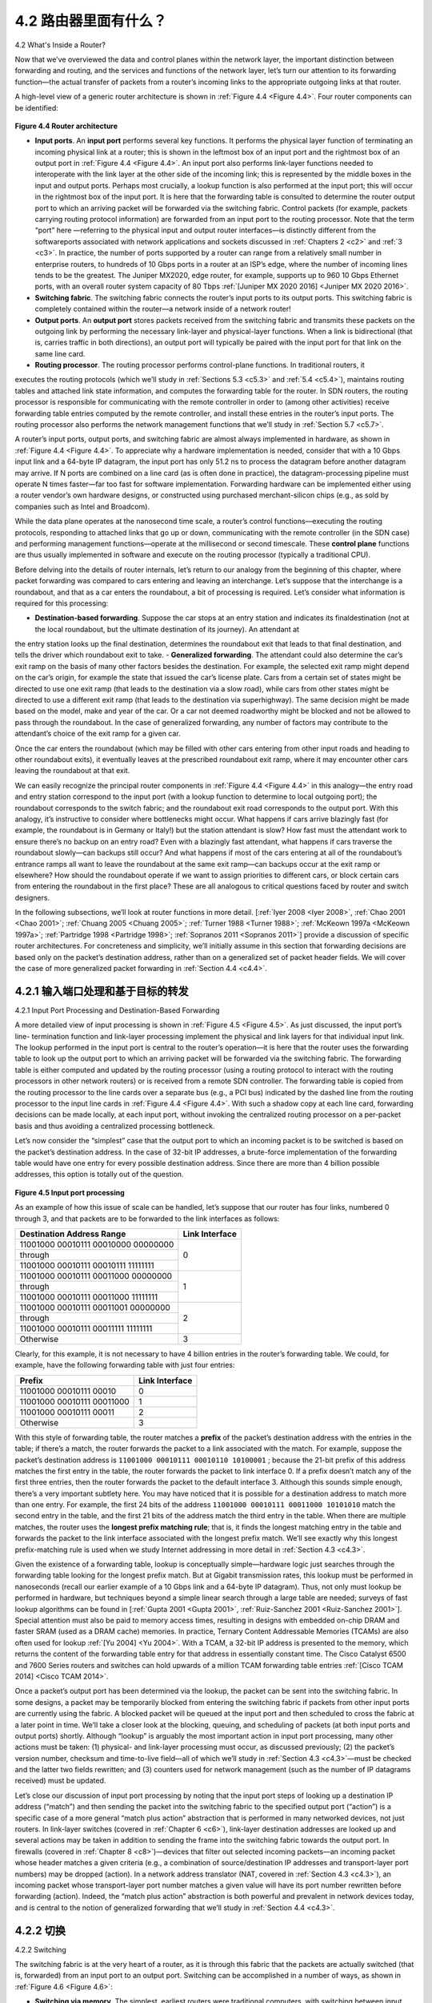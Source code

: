 .. _c4.2:

4.2 路由器里面有什么？
====================================
4.2 What's Inside a Router?

.. tab:: 中文

.. tab:: 英文

Now that we’ve overviewed the data and control planes within the network layer, the important
distinction between forwarding and routing, and the services and functions of the network layer, let’s turn
our attention to its forwarding function—the actual transfer of packets from a router’s incoming links to
the appropriate outgoing links at that router.

A high-level view of a generic router architecture is shown in :ref:`Figure 4.4 <Figure 4.4>`. Four router components can be
identified:

.. figure:: ../img/358-0.png

.. _Figure 4.4:

**Figure 4.4 Router architecture**

- **Input ports**. An **input port** performs several key functions. It performs the physical layer function of terminating an incoming physical link at a router; this is shown in the leftmost box of an input port and the rightmost box of an output port in :ref:`Figure 4.4 <Figure 4.4>`. An input port also performs link-layer functions needed to interoperate with the link layer at the other side of the incoming link; this is represented by the middle boxes in the input and output ports. Perhaps most crucially, a lookup function is also performed at the input port; this will occur in the rightmost box of the input port. It is here that the forwarding table is consulted to determine the router output port to which an arriving packet will be forwarded via the switching fabric. Control packets (for example, packets carrying routing protocol information) are forwarded from an input port to the routing processor. Note that the term “port” here —referring to the physical input and output router interfaces—is distinctly different from the softwareports associated with network applications and sockets discussed in :ref:`Chapters 2 <c2>` and :ref:`3 <c3>`. In practice, the number of ports supported by a router can range from a relatively small number in enterprise routers, to hundreds of 10 Gbps ports in a router at an ISP’s edge, where the number of incoming lines tends to be the greatest. The Juniper MX2020, edge router, for example, supports up to 960 10 Gbps Ethernet ports, with an overall router system capacity of 80 Tbps :ref:`[Juniper MX 2020 2016] <Juniper MX 2020 2016>`.
- **Switching fabric**. The switching fabric connects the router’s input ports to its output ports. This switching fabric is completely contained within the router—a network inside of a network router!
- **Output ports**. An **output port** stores packets received from the switching fabric and transmits these packets on the outgoing link by performing the necessary link-layer and physical-layer functions. When a link is bidirectional (that is, carries traffic in both directions), an output port will typically be paired with the input port for that link on the same line card.
- **Routing processor**. The routing processor performs control-plane functions. In traditional routers, it
executes the routing protocols (which we’ll study in :ref:`Sections 5.3 <c5.3>` and :ref:`5.4 <c5.4>`), maintains routing tables
and attached link state information, and computes the forwarding table for the router. In SDN
routers, the routing processor is responsible for communicating with the remote controller in order to
(among other activities) receive forwarding table entries computed by the remote controller, and
install these entries in the router’s input ports. The routing processor also performs the network
management functions that we’ll study in :ref:`Section 5.7 <c5.7>`.

A router’s input ports, output ports, and switching fabric are almost always implemented in hardware, as
shown in :ref:`Figure 4.4 <Figure 4.4>`. To appreciate why a hardware implementation is needed, consider that with a 10
Gbps input link and a 64-byte IP datagram, the input port has only 51.2 ns to process the datagram
before another datagram may arrive. If N ports are combined on a line card (as is often done in
practice), the datagram-processing pipeline must operate N times faster—far too fast for software
implementation. Forwarding hardware can be implemented either using a router vendor’s own hardware
designs, or constructed using purchased merchant-silicon chips (e.g., as sold by companies such as
Intel and Broadcom).

While the data plane operates at the nanosecond time scale, a router’s control functions—executing the
routing protocols, responding to attached links that go up or down, communicating with the remote
controller (in the SDN case) and performing management functions—operate at the millisecond or
second timescale. These **control plane** functions are thus usually implemented in software and execute
on the routing processor (typically a traditional CPU).

Before delving into the details of router internals, let’s return to our analogy from the beginning of this
chapter, where packet forwarding was compared to cars entering and leaving an interchange. Let’s
suppose that the interchange is a roundabout, and that as a car enters the roundabout, a bit of
processing is required. Let’s consider what information is required for this processing:

- **Destination-based forwarding**. Suppose the car stops at an entry station and indicates its finaldestination (not at the local roundabout, but the ultimate destination of its journey). An attendant at
the entry station looks up the final destination, determines the roundabout exit that leads to that final
destination, and tells the driver which roundabout exit to take.
- **Generalized forwarding**. The attendant could also determine the car’s exit ramp on the basis of
many other factors besides the destination. For example, the selected exit ramp might depend on
the car’s origin, for example the state that issued the car’s license plate. Cars from a certain set of
states might be directed to use one exit ramp (that leads to the destination via a slow road), while
cars from other states might be directed to use a different exit ramp (that leads to the destination via
superhighway). The same decision might be made based on the model, make and year of the car.
Or a car not deemed roadworthy might be blocked and not be allowed to pass through the
roundabout. In the case of generalized forwarding, any number of factors may contribute to the
attendant’s choice of the exit ramp for a given car.

Once the car enters the roundabout (which may be filled with other cars entering from other input roads
and heading to other roundabout exits), it eventually leaves at the prescribed roundabout exit ramp,
where it may encounter other cars leaving the roundabout at that exit.

We can easily recognize the principal router components in :ref:`Figure 4.4 <Figure 4.4>` in this analogy—the entry road
and entry station correspond to the input port (with a lookup function to determine to local outgoing port);
the roundabout corresponds to the switch fabric; and the roundabout exit road corresponds to the output
port. With this analogy, it’s instructive to consider where bottlenecks might occur. What happens if cars
arrive blazingly fast (for example, the roundabout is in Germany or Italy!) but the station attendant is
slow? How fast must the attendant work to ensure there’s no backup on an entry road? Even with a
blazingly fast attendant, what happens if cars traverse the roundabout slowly—can backups still occur?
And what happens if most of the cars entering at all of the roundabout’s entrance ramps all want to
leave the roundabout at the same exit ramp—can backups occur at the exit ramp or elsewhere? How
should the roundabout operate if we want to assign priorities to different cars, or block certain cars from
entering the roundabout in the first place? These are all analogous to critical questions faced by router
and switch designers.

In the following subsections, we’ll look at router functions in more detail. [:ref:`Iyer 2008 <Iyer 2008>`, :ref:`Chao 2001 <Chao 2001>`;
:ref:`Chuang 2005 <Chuang 2005>`; :ref:`Turner 1988 <Turner 1988>`; :ref:`McKeown 1997a <McKeown 1997a>`; :ref:`Partridge 1998 <Partridge 1998>`; :ref:`Sopranos 2011 <Sopranos 2011>`] provide a discussion
of specific router architectures. For concreteness and simplicity, we’ll initially assume in this section that
forwarding decisions are based only on the packet’s destination address, rather than on a generalized
set of packet header fields. We will cover the case of more generalized packet forwarding in :ref:`Section 4.4 <c4.4>`.

.. _c4.2.1:

4.2.1 输入端口处理和基于目标的转发
----------------------------------------------------------
4.2.1 Input Port Processing and Destination-Based Forwarding

.. tab:: 中文

.. tab:: 英文

A more detailed view of input processing is shown in :ref:`Figure 4.5 <Figure 4.5>`. As just discussed, the input port’s line-
termination function and link-layer processing implement the physical and link layers for that individual
input link. The lookup performed in the input port is central to the router’s operation—it is here that the
router uses the forwarding table to look up the output port to which an arriving packet will be forwarded
via the switching fabric. The forwarding table is either computed and updated by the routing processor
(using a routing protocol to interact with the routing processors in other network routers) or is received
from a remote SDN controller. The forwarding table is copied from the routing processor to the line
cards over a separate bus (e.g., a PCI bus) indicated by the dashed line from the routing processor to
the input line cards in :ref:`Figure 4.4 <Figure 4.4>`. With such a shadow copy at each line card, forwarding decisions can
be made locally, at each input port, without invoking the centralized routing processor on a per-packet
basis and thus avoiding a centralized processing bottleneck.

Let’s now consider the “simplest” case that the output port to which an incoming packet is to be switched
is based on the packet’s destination address. In the case of 32-bit IP addresses, a brute-force
implementation of the forwarding table would have one entry for every possible destination address.
Since there are more than 4 billion possible addresses, this option is totally out of the question.

.. figure:: ../img/361-0.png 
   :align: center 

.. _Figure 4.5:

**Figure 4.5 Input port processing**

As an example of how this issue of scale can be handled, let’s suppose that our router has four links, numbered 0 through 3, and that packets are to be forwarded to the link interfaces as follows:

+-----------------------------------------+--------------------+
|   Destination Address Range             |   Link Interface   |
+=========================================+====================+
| 11001000 00010111 00010000 00000000     |                    |
+-----------------------------------------+                    +
| through                                 |       0            |
+-----------------------------------------+                    +
| 11001000 00010111 00010111 11111111     |                    |
+-----------------------------------------+--------------------+
| 11001000 00010111 00011000 00000000     |                    |
+-----------------------------------------+                    +
| through                                 |       1            |
+-----------------------------------------+                    +
| 11001000 00010111 00011000 11111111     |                    |
+-----------------------------------------+--------------------+
| 11001000 00010111 00011001 00000000     |                    |
+-----------------------------------------+                    +
| through                                 |       2            |
+-----------------------------------------+                    +
| 11001000 00010111 00011111 11111111     |                    |
+-----------------------------------------+--------------------+
| Otherwise                               |      3             |
+-----------------------------------------+--------------------+

Clearly, for this example, it is not necessary to have 4 billion entries in the router’s forwarding table. We could, for example, have the following forwarding table with just four entries:

+-----------------------------------------+--------------------+
|   Prefix                                |   Link Interface   |
+=========================================+====================+
| 11001000 00010111 00010                 |       0            |
+-----------------------------------------+--------------------+
| 11001000 00010111 00011000              |      1             |
+-----------------------------------------+--------------------+
| 11001000 00010111 00011                 |      2             |
+-----------------------------------------+--------------------+
| Otherwise                               |      3             |
+-----------------------------------------+--------------------+

With this style of forwarding table, the router matches a **prefix** of the packet’s destination address with
the entries in the table; if there’s a match, the router forwards the packet to a link associated with the
match. For example, suppose the packet’s destination address is ``11001000 00010111 00010110 10100001`` ; because the 21-bit prefix of this address matches the first entry in the table, the router
forwards the packet to link interface 0. If a prefix doesn’t match any of the first three entries, then the
router forwards the packet to the default interface 3. Although this sounds simple enough, there’s a very
important subtlety here. You may have noticed that it is possible for a destination address to match
more than one entry. For example, the first 24 bits of the address ``11001000 00010111 00011000 10101010`` match the second entry in the table, and the first 21 bits of the address match the third entry
in the table. When there are multiple matches, the router uses the **longest prefix matching rule**; that
is, it finds the longest matching entry in the table and forwards the packet to the link interface associated
with the longest prefix match. We’ll see exactly why this longest prefix-matching rule is used when we
study Internet addressing in more detail in :ref:`Section 4.3 <c4.3>`.

Given the existence of a forwarding table, lookup is conceptually simple—­hardware logic just searches
through the forwarding table looking for the longest prefix match. But at Gigabit transmission rates, this
lookup must be performed in nanoseconds (recall our earlier example of a 10 Gbps link and a 64-byte IP
datagram). Thus, not only must lookup be performed in hardware, but techniques beyond a simple linear
search through a large table are needed; surveys of fast lookup algorithms can be found in [:ref:`Gupta 2001 <Gupta 2001>`, :ref:`Ruiz-Sanchez 2001 <Ruiz-Sanchez 2001>`]. Special attention must also be paid to memory access times, resulting in
designs with embedded on-chip DRAM and faster SRAM (used as a DRAM cache) memories. In
practice, Ternary Content Addressable Memories (TCAMs) are also often used for lookup :ref:`[Yu 2004] <Yu 2004>`.
With a TCAM, a 32-bit IP address is presented to the memory, which returns the content of the
forwarding table entry for that address in essentially constant time. The Cisco Catalyst 6500 and 7600
Series routers and switches can hold upwards of a million TCAM forwarding table entries :ref:`[Cisco TCAM 2014] <Cisco TCAM 2014>`.

Once a packet’s output port has been determined via the lookup, the packet can be sent into the
switching fabric. In some designs, a packet may be temporarily blocked from entering the switching
fabric if packets from other input ports are currently using the fabric. A blocked packet will be queued at
the input port and then scheduled to cross the fabric at a later point in time. We’ll take a closer look at
the blocking, queuing, and scheduling of packets (at both input ports and output ports) shortly. Although
“lookup” is arguably the most important action in input port processing, many other actions must be
taken: (1) physical- and link-layer processing must occur, as discussed previously; (2) the packet’s
version number, checksum and time-to-live field—all of which we’ll study in :ref:`Section 4.3 <c4.3>`—must be
checked and the latter two fields rewritten; and (3) counters used for network management (such as the
number of IP datagrams received) must be updated.

Let’s close our discussion of input port processing by noting that the input port steps of looking up a
destination IP address (“match”) and then sending the packet into the switching fabric to the specified
output port (“action”) is a specific case of a more general “match plus action” abstraction that is
performed in many networked devices, not just routers. In link-layer switches (covered in :ref:`Chapter 6 <c6>`),
link-layer destination addresses are looked up and several actions may be taken in addition to sending
the frame into the switching fabric towards the output port. In firewalls (covered in :ref:`Chapter 8 <c8>`)—devices
that filter out selected incoming packets—an incoming packet whose header matches a given criteria
(e.g., a combination of source/destination IP addresses and transport-layer port numbers) may be
dropped (action). In a network address translator (NAT, covered in :ref:`Section 4.3 <c4.3>`), an incoming packet
whose transport-layer port number matches a given value will have its port number rewritten before
forwarding (action). Indeed, the “match plus action” abstraction is both powerful and prevalent in
network devices today, and is central to the notion of generalized forwarding that we’ll study in :ref:`Section 4.4 <c4.3>`.

.. _c4.2.2:

4.2.2 切换
----------------------------------------------------------
4.2.2 Switching

.. tab:: 中文

.. tab:: 英文

The switching fabric is at the very heart of a router, as it is through this fabric that the packets are
actually switched (that is, forwarded) from an input port to an output port. Switching can be
accomplished in a number of ways, as shown in :ref:`Figure 4.6 <Figure 4.6>`:

- **Switching via memory**. The simplest, earliest routers were traditional computers, with switching between input and output ports being done under direct control of the CPU (routing processor). Input and output ports functioned as traditional I/O devices in a traditional operating system. An input port with an arriving packet first signaled the routing processor via an interrupt. The packet was then copied from the input port into processor memory. The routing processor then extracted the destination address from the header, looked up the appropriate output port in the forwarding table, and copied the packet to the output port’s buffers. In this scenario, if the memory bandwidth is such that a maximum of B packets per second can be written into, or read from, memory, then the overall forwarding throughput (the total rate at which packets are transferred from input ports to output ports) must be less than B/2. Note also that two packets cannot be forwarded at the same time, even if they have different destination ports, since only one memory read/write can be done at a time over the shared system bus.
  
  .. figure:: ../img/364-0.png 
     :align: left
  
  .. figure:: ../img/364-1.png 
     :align: center
  
  .. figure:: ../img/365-0.png 
     :align: center
  
  .. _Figure 4.6:

  **Figure 4.6 Three switching techniques**

  Some modern routers switch via memory. A major difference from early routers, however, is that the lookup of the destination address and the storing of the packet into the appropriate memory location are performed by processing on the input line cards. In some ways, routers that switch via memory look very much like shared-memory multiprocessors, with the processing on a line card switching (writing) packets into the memory of the appropriate output port. Cisco’s Catalyst 8500 series switches :ref:`[Cisco 8500 2016] <Cisco 8500 2016>` internally switches packets via a shared memory.

- **Switching via a bus**. In this approach, an input port transfers a packet directly to the output port over a shared bus, without intervention by the routing processor. This is typically done by having the input port pre-pend a switch-internal label (header) to the packet indicating the local output port to which this packet is being transferred and transmitting the packet onto the bus. All output ports receive the packet, but only the port that matches the label will keep the packet. The label is then removed at the output port, as this label is only used within the switch to cross the bus. If multiple packets arrive to the router at the same time, each at a different input port, all but one must wait since only one packet can cross the bus at a time. Because every packet must cross the single bus, the switching speed of the router is limited to the bus speed; in our roundabout analogy, this is as if the roundabout could only contain one car at a time. Nonetheless, switching via a bus is often sufficient for routers that operate in small local area and enterprise networks. The Cisco 6500 router :ref:`[Cisco 6500 2016] <Cisco 6500 2016>` internally switches packets over a 32-Gbps-backplane bus.
- **Switching via an interconnection network**. One way to overcome the bandwidth limitation of a single, shared bus is to use a more sophisticated interconnection network, such as those that have been used in the past to interconnect processors in a multiprocessor computer architecture. A crossbar switch is an interconnection network consisting of 2N buses that connect N input ports to N output ports, as shown in :ref:`Figure 4.6 <Figure 4.6>`. Each vertical bus intersects each horizontal bus at a crosspoint, which can be opened or closed at any time by the switch fabric controller (whose logic ispart of the switching fabric itself). When a packet arrives from port A and needs to be forwarded to port Y, the switch controller closes the crosspoint at the intersection of busses A and Y, and port A then sends the packet onto its bus, which is picked up (only) by bus Y. Note that a packet from port B can be forwarded to port X at the same time, since the A-to-Y and B-to-X packets use different input and output busses. Thus, unlike the previous two switching approaches, crossbar switches are capable of forwarding multiple packets in parallel. A crossbar switch is **non-blocking**—a packet being forwarded to an output port will not be blocked from reaching that output port as long as no other packet is currently being forwarded to that output port. However, if two packets from two different input ports are destined to that same output port, then one will have to wait at the input, since only one packet can be sent over any given bus at a time. Cisco 12000 series switches :ref:`[Cisco 12000 2016] <Cisco 12000 2016>` use a crossbar switching network; the Cisco 7600 series can be configured to use either a bus or crossbar switch :ref:`[Cisco 7600 2016] <Cisco 7600 2016>`.

  More sophisticated interconnection networks use multiple stages of switching elements to allow packets from different input ports to proceed towards the same output port at the same time through the multi-stage switching fabric. See :ref:`[Tobagi 1990] <Tobagi 1990>` for a survey of switch architectures. The Cisco CRS employs a three-stage non-blocking switching strategy. A router’s switching capacity can also be scaled by running multiple switching fabrics in parallel. In this approach, input ports and output ports are connected to N switching fabrics that operate in parallel. An input port breaks a packet into K smaller chunks, and sends (“sprays”) the chunks through K of these N switching fabrics to the selected output port, which reassembles the K chunks back into the original packet.

.. _c4.2.3:

4.2.3 输出端口处理
----------------------------------------------------------
4.2.3 Output Port Processing

.. tab:: 中文

.. tab:: 英文

Output port processing, shown in :ref:`Figure 4.7 <Figure 4.7>`, takes packets that have been stored in the output port’s
memory and transmits them over the output link. This includes selecting and de-queueing packets for
transmission, and performing the needed link-layer and physical-layer transmission functions.

.. _c4.2.4:

4.2.4 排队发生在何处？
----------------------------------------------------------
4.2.4 Where Does Queuing Occur?

.. tab:: 中文

.. tab:: 英文

If we consider input and output port functionality and the configurations shown in :ref:`Figure 4.6 <Figure 4.6>`, it’s clear
that packet queues may form at both the input ports and the output ports, just as we identified cases
where cars may wait at the inputs and outputs of the traffic intersection in our roundabout analogy. The
location and extent of queueing (either at the input port queues or the output port queues) will depend
on the traffic load, the relative speed of the switching fabric, and the line speed. Let’s now consider
these queues in a bit more detail, since as these queues grow large, the router’s memory can eventually
be exhausted and **packet loss** will occur when no memory is available to store arriving packets. Recall
that in our earlier ­discussions, we said that packets were “lost within the network” or “dropped at a router.” *It is here, at these queues within a router, where such packets are actually dropped and lost*.
  
.. figure:: ../img/367-0.png 
    :align: center

.. _Figure 4.7:

**Figure 4.7 Output port processing**

Suppose that the input and output line speeds (transmission rates) all have an identical transmission
rate of :math:`R_{line}` packets per second, and that there are N input ports and N output ports. To further simplify
the discussion, let’s assume that all packets have the same fixed length, and that packets arrive to input
ports in a synchronous manner. That is, the time to send a packet on any link is equal to the time to
receive a packet on any link, and during such an interval of time, either zero or one packets can arrive
on an input link. Define the switching fabric transfer rate :math:`R_{switch}` as the rate at which packets can be
moved from input port to output port. If :math:`R_{switch}` is N times faster than :math:`R_{line}`, then only negligible queuing will
occur at the input ports. This is because even in the worst case, where all N input lines are receiving
packets, and all packets are to be forwarded to the same output port, each batch of N packets (one
packet per input port) can be cleared through the switch fabric before the next batch arrives.

Input Queueing
~~~~~~~~~~~~~~~~~~~

But what happens if the switch fabric is not fast enough (relative to the input line speeds) to transfer all
arriving packets through the fabric without delay? In this case, packet queuing can also occur at the
input ports, as packets must join input port queues to wait their turn to be transferred through the
switching fabric to the output port. To illustrate an important consequence of this queuing, consider a
crossbar switching fabric and suppose that (1) all link speeds are identical, (2) that one packet can be
transferred from any one input port to a given output port in the same amount of time it takes for a
packet to be received on an input link, and (3) packets are moved from a given input queue to their
desired output queue in an FCFS manner. Multiple packets can be transferred in parallel, as long as
their output ports are different. However, if two packets at the front of two input queues are destined for
the same output queue, then one of the packets will be blocked and must wait at the input queue—the
switching fabric can transfer only one packet to a given output port at a time.

:ref:`Figure 4.8 <Figure 4.8>` shows an example in which two packets (darkly shaded) at the front of their input queues are
destined for the same upper-right output port. Suppose that the switch fabric chooses to transfer the
packet from the front of the upper-left queue. In this case, the darkly shaded packet in the lower-left
queue must wait. But not only must this darkly shaded packet wait, so too must the lightly shadedpacket that is queued behind that packet in the lower-left queue, even though there is no contention for
the middle-right output port (the destination for the lightly shaded packet). This phenomenon is known
as **head-of-the-line (HOL) blocking** in an input-queued switch—a queued packet in an input queue
must wait for transfer through the fabric (even though its output port is free) because it is blocked by
another packet at the head of the line. :ref:`[Karol 1987] <Karol 1987>` shows that due to HOL blocking, the input queue
will grow to unbounded length (informally, this is equivalent to saying that significant packet loss will
occur) under certain assumptions as soon as the packet arrival rate on the input links reaches only 58
percent of their capacity. A number of solutions to HOL blocking are discussed in :ref:`[McKeown 1997] <McKeown 1997>`.
  
.. figure:: ../img/368-0.png 
    :align: center

.. _Figure 4.8:

**Figure 4.8 HOL blocking at and input-queued switch**

Output Queueing
~~~~~~~~~~~~~~~~~~~

Let’s next consider whether queueing can occur at a switch’s output ports. Suppose that :math:`R_{switch}` is again
N times faster than :math:`R_{line}` and that packets arriving at each of the N input ports are destined to the same
output port. In this case, in the time it takes to send a single packet onto the outgoing link, N new
packets will arrive at this output port (one from each of the N input ports). Since the output port cantransmit only a single packet in a unit of time (the packet transmission time), the N arriving packets will
have to queue (wait) for transmission over the outgoing link. Then N more packets can possibly arrive in
the time it takes to transmit just one of the N packets that had just previously been queued. And so on.
Thus, packet queues can form at the output ports even when the switching fabric is N times faster than
the port line speeds. Eventually, the number of queued packets can grow large enough to exhaust
available memory at the output port.
  
.. figure:: ../img/369-0.png 
    :align: center

.. _Figure 4.9:

**Figure 4.9 Output port queueing**

When there is not enough memory to buffer an incoming packet, a decision must be made to either drop
the arriving packet (a policy known as **drop-tail**) or remove one or more already-queued packets to
make room for the newly arrived packet. In some cases, it may be advantageous to drop (or mark the
header of) a packet before the buffer is full in order to provide a congestion signal to the sender. A
number of proactive packet-dropping and -marking policies (which collectively have become known as
**active queue management (AQM)** algorithms) have been proposed and analyzed [:ref:`Labrador 1999 <Labrador 1999>`,
:ref:`Hollot 2002 <Hollot 2002>`]. One of the most widely studied and implemented AQM algorithms is the **Random Early
Detection (RED)** algorithm [:ref:`Christiansen 2001 <Christiansen 2001>`; :ref:`Floyd 2016 <Floyd 2016>`].

Output port queuing is illustrated in :ref:`Figure 4.9 <Figure 4.9>`. At time t, a packet has arrived at each of the incoming
input ports, each destined for the uppermost outgoing port. Assuming identical line speeds and a switch
operating at three times the line speed, one time unit later (that is, in the time needed to receive or senda packet), all three original packets have been transferred to the outgoing port and are queued awaiting
transmission. In the next time unit, one of these three packets will have been transmitted over the
outgoing link. In our example, two new packets have arrived at the incoming side of the switch; one of
these packets is destined for this uppermost output port. A consequence of such queuing is that a
**packet scheduler** at the output port must choose one packet, among those queued, for transmission—
a topic we’ll cover in the following section.

Given that router buffers are needed to absorb the fluctuations in traffic load, a natural question to ask is
how much buffering is required. For many years, the rule of thumb :ref:`[RFC 3439] <RFC 3439>` for buffer sizing was that
the amount of buffering (B) should be equal to an average round-trip time (RTT, say 250 msec) times
the link capacity (C). This result is based on an analysis of the queueing dynamics of a relatively small
number of TCP flows :ref:`[Villamizar 1994] <Villamizar 1994>`. Thus, a 10 Gbps link with an RTT of 250 msec would need an
amount of buffering equal to B 5 RTT · C 5 2.5 Gbits of buffers. More recent theoretical and
experimental efforts [Appenzeller 2004], however, suggest that when there are a large number of TCP
flows (N) passing through a link, the amount of buffering needed is B=RTI⋅C/N. With a large number of
flows typically passing through large backbone router links (see, e.g., :ref:`[Fraleigh 2003] <Fraleigh 2003>`), the value of N
can be large, with the decrease in needed buffer size becoming quite significant. [:ref:`[Appenzeller 2004] <Appenzeller 2004>`;
:ref:`Wischik 2005 <Wischik 2005>`; :ref:`Beheshti 2008 <Beheshti 2008>`] provide very readable discussions of the buffer-sizing problem from a
theoretical, implementation, and operational standpoint.

.. _c4.2.5:

4.2.5 数据包调度
----------------------------------------------------------
4.2.5 Packet Scheduling

.. tab:: 中文

.. tab:: 英文

Let’s now return to the question of determining the order in which queued packets are transmitted over
an outgoing link. Since you yourself have undoubtedly had to wait in long lines on many occasions and
observed how waiting customers are served, you’re no doubt familiar with many of the queueing
disciplines commonly used in routers. There is first-come-first-served (FCFS, also known as first-in-first-
out, FIFO). The British are famous for patient and orderly FCFS queueing at bus stops and in the
marketplace (“Oh, are you queueing?”). Other countries operate on a priority basis, with one class of
waiting customers given priority service over other waiting customers. There is also round-robin
queueing, where customers are again divided into classes (as in priority queueing) but each class of
customer is given service in turn.

First-in-First-Out (FIFO)
~~~~~~~~~~~~~~~~~~~~~~~~~~~~~~

Figure 4.10 shows the queuing model abstraction for the FIFO link-scheduling discipline. Packets
arriving at the link output queue wait for transmission if the link is currently busy transmitting another
packet. If there is not sufficient buffering space to hold the arriving packet, the queue’s packet-
discarding policy then determines whether the packet will be dropped (lost) or whether other packets will
be removed from the queue to make space for the arriving packet, as discussed above. In ourdiscussion below, we’ll ignore packet discard. When a packet is completely transmitted over the
outgoing link (that is, receives service) it is removed from the queue.

The FIFO (also known as first-come-first-served, or FCFS) scheduling discipline selects packets for link
transmission in the same order in which they arrived at the output link queue. We’re all familiar with
FIFO queuing from service centers, where arriving customers join the back of the single waiting line, remain in order, and are then served when
they reach the front of the line. :ref:`Figure 4.11 <Figure 4.11>` shows the FIFO queue in operation. Packet arrivals are
indicated by numbered arrows above the upper timeline, with the number indicating the order in which
the packet arrived. Individual packet departures are shown below the lower timeline. The time that a
packet spends in service (being transmitted) is indicated by the shaded rectangle between the two
timelines. In our examples here, let’s assume that each packet takes three units of time to be
transmitted. Under the FIFO discipline, packets leave in the same order in which they arrived. Note that
after the departure of packet 4, the link remains idle (since packets 1 through 4 have been transmitted
and removed from the queue) until the arrival of packet 5.
  
.. figure:: ../img/371-0.png 
    :align: center

.. _Figure 4.10:

**Figure 4.10 FIFO queueing abstraction**

Priority Queuing
~~~~~~~~~~~~~~~~~~~~~~

Under priority queuing, packets arriving at the output link are classified into priority classes upon arrival
at the queue, as shown in :ref:`Figure 4.12 <Figure 4.12>`. In practice, a network operator may configure a queue so that
packets carrying network management information (e.g., as indicated by the source or destination
TCP/UDP port number) receive priority over user traffic; additionally, real-time voice-over-IP packets
might receive priority over non-real traffic such as SMTP or IMAP e-mail packets. Each priority class typically has its own queue. When choosing a packet to transmit, the priority queuing
discipline will transmit a packet from the highest priority class that has a nonempty queue (that is, has
packets waiting for transmission). The choice among packets in the same priority class is typically done
in a FIFO manner.
  
.. figure:: ../img/373-0.png 
    :align: center

.. _Figure 4.13:

**Figure 4.13 The priority queue in operation**
  
.. figure:: ../img/373-1.png 
    :align: center

.. _Figure 4.14:

**Figure 4.14 The two-class robin queue in operation**

:ref:`Figure 4.13 <Figure 4.13>` illustrates the operation of a priority queue with two priority classes. Packets 1, 3, and 4
belong to the high-priority class, and packets 2 and 5 belong to the low-priority class. Packet 1 arrives
and, finding the link idle, begins transmission. During the transmission of packet 1, packets 2 and 3
arrive and are queued in the low- and high-priority queues, respectively. After the transmission of packet
1, packet 3 (a high-priority packet) is selected for transmission over packet 2 (which, even though it
arrived earlier, is a low-priority packet). At the end of the transmission of packet 3, packet 2 then begins
transmission. Packet 4 (a high-priority packet) arrives during the transmission of packet 2 (a low-priority
packet). Under a **non-preemptive priority queuing** discipline, the transmission of a packet is not
interrupted once it has begun. In this case, packet 4 queues for transmission and begins being transmitted after the
transmission of packet 2 is completed.

Round Robin and Weighted Fair Queuing (WFQ)
~~~~~~~~~~~~~~~~~~~~~~~~~~~~~~~~~~~~~~~~~~~~~~~~~~

Under the round robin queuing discipline, packets are sorted into classes as with priority queuing.
However, rather than there being a strict service priority among classes, a round robin scheduler
alternates service among the classes. In the simplest form of round robin scheduling, a class 1 packet is
transmitted, followed by a class 2 packet, followed by a class 1 packet, followed by a class 2 packet,
and so on. A so-called **work-conserving queuing** discipline will never allow the link to remain idle
whenever there are packets (of any class) queued for transmission. A work-conserving round robin
discipline that looks for a packet of a given class but finds none will immediately check the next class in
the round robin sequence.

:ref:`Figure 4.14` illustrates the operation of a two-class round robin queue. In this example, packets 1, 2, and4 belong to class 1, and packets 3 and 5 belong to the second class. Packet 1 begins transmission
immediately upon arrival at the output queue. Packets 2 and 3 arrive during the transmission of packet 1
and thus queue for transmission. After the transmission of packet 1, the link scheduler looks for a class
2 packet and thus transmits packet 3. After the transmission of packet 3, the scheduler looks for a class
1 packet and thus transmits packet 2. After the transmission of packet 2, packet 4 is the only queued
packet; it is thus transmitted immediately after packet 2.

A generalized form of round robin queuing that has been widely implemented in routers is the so-called
**weighted fair queuing (WFQ) discipline** [:ref:`Demers 1990 <Demers 1990>`; :ref:`Parekh 1993 <Parekh 1993>`; :ref:`Cisco QoS 2016 <Cisco QoS 2016>`]. WFQ is
illustrated in :ref:`Figure 4.15 <Figure 4.15>`. Here, arriving packets are classified and queued in the appropriate per-class
waiting area. As in round robin scheduling, a WFQ scheduler will serve classes in a circular manner—
first serving class 1, then serving class 2, then serving class 3, and then (assuming there are three
classes) repeating the service pattern. WFQ is also a work-conserving queuing discipline and thus will immediately move on to the next class in the service sequence when it
finds an empty class queue.
  
.. figure:: ../img/374-0.png 
    :align: center

.. _Figure 4.15:

**Figure 4.15 Weighted fair queueing**

WFQ differs from round robin in that each class may receive a differential amount of service in any
interval of time. Specifically, each class, i, is assigned a weight, wi. Under WFQ, during any interval of
time during which there are class i packets to send, class i will then be guaranteed to receive a fraction
of service equal to wi/(∑wj), where the sum in the denominator is taken over all classes that also have
packets queued for transmission. In the worst case, even if all classes have queued packets, class i will
still be guaranteed to receive a fraction wi/(∑wj) of the bandwidth, where in this worst case the sum in
the denominator is over all classes. Thus, for a link with transmission rate R, class i will always achieve
a throughput of at least R⋅wi/(∑wj). Our description of WFQ has been idealized, as we have not
considered the fact that packets are discrete and a packet’s transmission will not be interrupted to begin
transmission of another packet; [:ref:`Demers 1990 <Demers 1990>`; :ref:`Parekh 1993 <Parekh 1993>`] discuss this packetization issue.